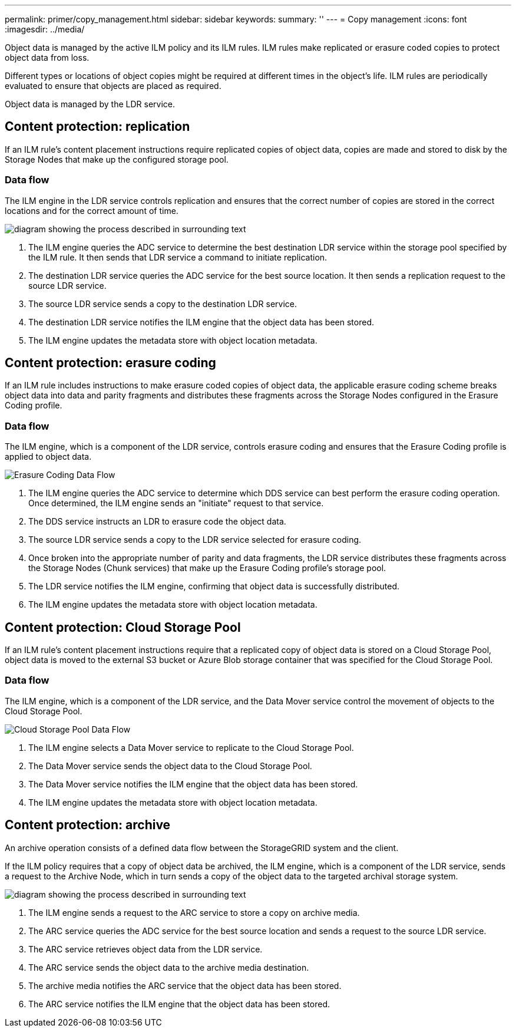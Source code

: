 ---
permalink: primer/copy_management.html
sidebar: sidebar
keywords: 
summary: ''
---
= Copy management
:icons: font
:imagesdir: ../media/

[.lead]
Object data is managed by the active ILM policy and its ILM rules. ILM rules make replicated or erasure coded copies to protect object data from loss.

Different types or locations of object copies might be required at different times in the object's life. ILM rules are periodically evaluated to ensure that objects are placed as required.

Object data is managed by the LDR service.

== Content protection: replication

[.lead]
If an ILM rule's content placement instructions require replicated copies of object data, copies are made and stored to disk by the Storage Nodes that make up the configured storage pool.

=== Data flow

The ILM engine in the LDR service controls replication and ensures that the correct number of copies are stored in the correct locations and for the correct amount of time.

image::../media/replication_data_flow.png[diagram showing the process described in surrounding text]

. The ILM engine queries the ADC service to determine the best destination LDR service within the storage pool specified by the ILM rule. It then sends that LDR service a command to initiate replication.
. The destination LDR service queries the ADC service for the best source location. It then sends a replication request to the source LDR service.
. The source LDR service sends a copy to the destination LDR service.
. The destination LDR service notifies the ILM engine that the object data has been stored.
. The ILM engine updates the metadata store with object location metadata.

== Content protection: erasure coding

[.lead]
If an ILM rule includes instructions to make erasure coded copies of object data, the applicable erasure coding scheme breaks object data into data and parity fragments and distributes these fragments across the Storage Nodes configured in the Erasure Coding profile.

=== Data flow

The ILM engine, which is a component of the LDR service, controls erasure coding and ensures that the Erasure Coding profile is applied to object data.

image::../media/erasure_coding_data_flow.png[Erasure Coding Data Flow]

. The ILM engine queries the ADC service to determine which DDS service can best perform the erasure coding operation. Once determined, the ILM engine sends an "initiate" request to that service.
. The DDS service instructs an LDR to erasure code the object data.
. The source LDR service sends a copy to the LDR service selected for erasure coding.
. Once broken into the appropriate number of parity and data fragments, the LDR service distributes these fragments across the Storage Nodes (Chunk services) that make up the Erasure Coding profile's storage pool.
. The LDR service notifies the ILM engine, confirming that object data is successfully distributed.
. The ILM engine updates the metadata store with object location metadata.

== Content protection: Cloud Storage Pool

[.lead]
If an ILM rule's content placement instructions require that a replicated copy of object data is stored on a Cloud Storage Pool, object data is moved to the external S3 bucket or Azure Blob storage container that was specified for the Cloud Storage Pool.

=== Data flow

The ILM engine, which is a component of the LDR service, and the Data Mover service control the movement of objects to the Cloud Storage Pool.

image::../media/cloud_storage_pool_data_flow.png[Cloud Storage Pool Data Flow]

. The ILM engine selects a Data Mover service to replicate to the Cloud Storage Pool.
. The Data Mover service sends the object data to the Cloud Storage Pool.
. The Data Mover service notifies the ILM engine that the object data has been stored.
. The ILM engine updates the metadata store with object location metadata.

== Content protection: archive

[.lead]
An archive operation consists of a defined data flow between the StorageGRID system and the client.

If the ILM policy requires that a copy of object data be archived, the ILM engine, which is a component of the LDR service, sends a request to the Archive Node, which in turn sends a copy of the object data to the targeted archival storage system.

image::../media/archiving_data_flow.png[diagram showing the process described in surrounding text]

. The ILM engine sends a request to the ARC service to store a copy on archive media.
. The ARC service queries the ADC service for the best source location and sends a request to the source LDR service.
. The ARC service retrieves object data from the LDR service.
. The ARC service sends the object data to the archive media destination.
. The archive media notifies the ARC service that the object data has been stored.
. The ARC service notifies the ILM engine that the object data has been stored.
